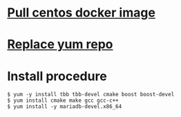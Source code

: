 * [[https://weblabo.oscasierra.net/docker-centos7/][Pull centos docker image]]
* [[https://serverfault.com/questions/904304/could-not-resolve-host-mirrorlist-centos-org-centos-7][Replace yum repo]]
* Install procedure
  #+BEGIN_SRC
$ yum -y install tbb tbb-devel cmake boost boost-devel
$ yum install cmake make gcc gcc-c++
$ yum install -y mariadb-devel.x86_64 
  #+END_SRC
